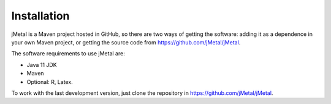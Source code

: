 Installation
============
jMetal is a Maven project hosted in GitHub, so there are two ways of getting the software: adding it as a dependence in your own Maven project, or getting the source code from https://github.com/jMetal/jMetal.

The software requirements to use jMetal are:

* Java 11 JDK 
* Maven
* Optional: R, Latex.

To work with the last development version, just clone the repository in https://github.com/jMetal/jMetal.
